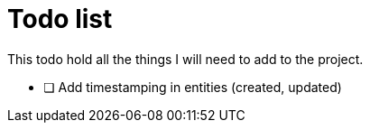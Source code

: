 = Todo list

This todo hold all the things I will need to add to the project.

- [ ] Add timestamping in entities (created, updated)
